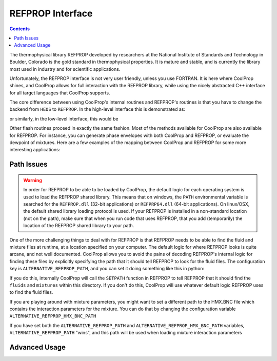 .. _REFPROP:

*******************
REFPROP Interface
*******************

.. contents:: :depth: 2

The thermophysical library REFPROP developed by researchers at the National Institute of Standards and Technology in Boulder, Colorado is the gold standard in thermophysical properties.  It is mature and stable, and is currently the library most used in industry and for scientific applications.

Unfortunately, the REFPROP interface is not very user friendly, unless you use FORTRAN.  It is here where CoolProp shines, and CoolProp allows for full interaction with the REFPROP library, while using the nicely abstracted C++ interface for all target languages that CoolProp supports.

The core difference between using CoolProp's internal routines and REFPROP's routines is that you have to change the backend from ``HEOS`` to ``REFPROP``.  In the high-level interface this is demonstrated as:

.. ipython::

    In [0]: from CoolProp.CoolProp import PropsSI
    
    # This one uses CoolProp's internal routines to calculate NBP of water
    In [0]: PropsSI("T","P",101325,"Q",0,"HEOS::Water")

    # This one uses REFPROP's internal routines to calculate NBP of water
    In [0]: PropsSI("T","P",101325,"Q",0,"REFPROP::Water")

or similarly, in the low-level interface, this would be

.. ipython::

    In [0]: import CoolProp

    In [0]: HEOS = CoolProp.AbstractState('HEOS','Water')

    In [0]: REFPROP = CoolProp.AbstractState('REFPROP','Water')    
    
    # This one uses CoolProp's internal routines
    In [0]: HEOS.update(CoolProp.PQ_INPUTS, 101325, 0)

    In [0]: HEOS.T()

    # This one uses REFPROP's internal routines
    In [0]: REFPROP.update(CoolProp.PQ_INPUTS, 101325, 0)

    In [0]: REFPROP.T()

Other flash routines proceed in exactly the same fashion.  Most of the methods available for CoolProp are also available for REFPROP.  For instance, you can generate phase envelopes with both CoolProp and REFPROP, or evaluate the dewpoint of mixtures.  Here are a few examples of the mapping between CoolProp and REFPROP for some more interesting applications:

.. ipython::

    In [0]: import CoolProp

    In [0]: HEOS = CoolProp.AbstractState('HEOS','R32&R2125'); HEOS.set_mole_fractions([0.5,0.5])

    In [0]: REFPROP = CoolProp.AbstractState('REFPROP','R32&R125'); REFPROP.set_mole_fractions([0.5,0.5])
    
    # Here we calculate the critical temperature of this mixture using the routines in both libraries.  The default in REFPROP is to interpolate the phase envelope while CoolProp calculates the thermodynamically correct temperature
    In [0]: HEOS.T_critical()

    In [0]: REFPROP.T_critical()

    # Here we calculate the phase envelope for the mixture using the routines in both libraries.
    In [0]: HEOS.build_phase_envelope(""); PE_HEOS = HEOS.get_phase_envelope_data()

    In [0]: REFPROP.build_phase_envelope(""); PE_REFPROP = REFPROP.get_phase_envelope_data()    

Path Issues
-----------

.. warning::

    In order for REFPROP to be able to be loaded by CoolProp, the default logic for each operating system is used to load the REFPROP shared library.  This means that on windows, the ``PATH`` environmental variable is searched for the ``REFPROP.dll`` (32-bit applications) or ``REFPRP64.dll`` (64-bit applications). On linux/OSX, the default shared library loading protocol is used.  If your REFPROP is installed in a non-standard location (not on the path), make sure that when you run code that uses REFPROP, that you add (temporarily) the location of the REFPROP shared library to your path.

One of the more challenging things to deal with for REFPROP is that REFPROP needs to be able to find the fluid and mixture files at runtime, at a location specified on your computer.  The default logic for where REFPROP looks is quite arcane, and not well documented.  CoolProp allows you to avoid the pains of decoding REFPROP's internal logic for finding these files by explicitly specifying the path that it should tell REFPROP to look for the fluid files.  The configuration key is ``ALTERNATIVE_REFPROP_PATH``, and you can set it doing something like this in python:

.. ipython::

    In [0]: import json, CoolProp.CoolProp as CP

    In [1]: jj = json.loads(CP.get_config_as_json_string())
    
    In [2]: jj['ALTERNATIVE_REFPROP_PATH'] = 'c:\\Program Files\\REFPROP'
    
    In [3]: jj = CP.set_config_as_json_string(json.dumps(jj))

If you do this, internally CoolProp will call the ``SETPATH`` function in REFPROP to tell REFPROP that it should find the ``fluids`` and ``mixtures`` within this directory.  If you don't do this, CoolProp will use whatever default logic REFPROP uses to find the fluid files.

If you are playing around with mixture parameters, you might want to set a different path to the HMX.BNC file which contains the interaction parameters for the mixture.  You can do that by changing the configuration variable ``ALTERNATIVE_REFPROP_HMX_BNC_PATH``

.. ipython::

    In [0]: import json, CoolProp.CoolProp as CP

    In [1]: jj = json.loads(CP.get_config_as_json_string())
    
    In [2]: jj['ALTERNATIVE_REFPROP_HMX_BNC_PATH'] = 'c:\\Program Files\\REFPROP\\fluids\\HMX.BNC'
    
    In [3]: jj = CP.set_config_as_json_string(json.dumps(jj))

If you have set both the ``ALTERNATIVE_REFPROP_PATH`` and ``ALTERNATIVE_REFPROP_HMX_BNC_PATH`` variables, ``ALTERNATIVE_REFPROP_PATH`` "wins", and this path will be used when loading mixture interaction parameters

Advanced Usage
--------------

